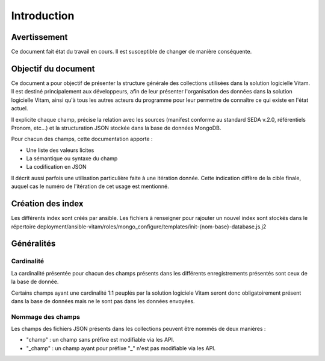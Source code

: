 Introduction
############

Avertissement
=============

Ce document fait état du travail en cours. Il est susceptible de changer de manière conséquente.
   
Objectif du document
====================

Ce document a pour objectif de présenter la structure générale des collections utilisées dans la solution logicielle Vitam.
Il est destiné principalement aux développeurs, afin de leur présenter l'organisation des données dans la solution logicielle Vitam, ainsi qu'à tous les autres acteurs du programme pour leur permettre de connaître ce qui existe en l'état actuel.

Il explicite chaque champ, précise la relation avec les sources (manifest conforme au standard SEDA v.2.0, référentiels Pronom, etc...) et la structuration JSON stockée dans la base de données MongoDB.

Pour chacun des champs, cette documentation apporte :

- Une liste des valeurs licites
- La sémantique ou syntaxe du champ
- La codification en JSON

Il décrit aussi parfois une utilisation particulière faite à une itération donnée.
Cette indication diffère de la cible finale, auquel cas le numéro de l'itération de cet usage est mentionné.

Création des index
==================

Les différents index sont créés par ansible.
Les fichiers à renseigner pour rajouter un nouvel index sont stockés dans le répertoire deployment/ansible-vitam/roles/mongo_configure/templates/init-{nom-base}-database.js.j2

Généralités
===========

Cardinalité
------------

La cardinalité présentée pour chacun des champs présents dans les différents enregistrements présentés sont ceux de la base de donnée.

Certains champs ayant une cardinalité 1:1 peuplés par la solution logiciele Vitam seront donc obligatoirement présent dans la base de données mais ne le sont pas dans les données envoyées.

Nommage des champs
------------------

Les champs des fichiers JSON présents dans les collections peuvent être nommés de deux manières :

* "champ" : un champ sans préfixe est modifiable via les API.
* "_champ" : un champ ayant pour préfixe "_" n'est pas modifiable via les API.